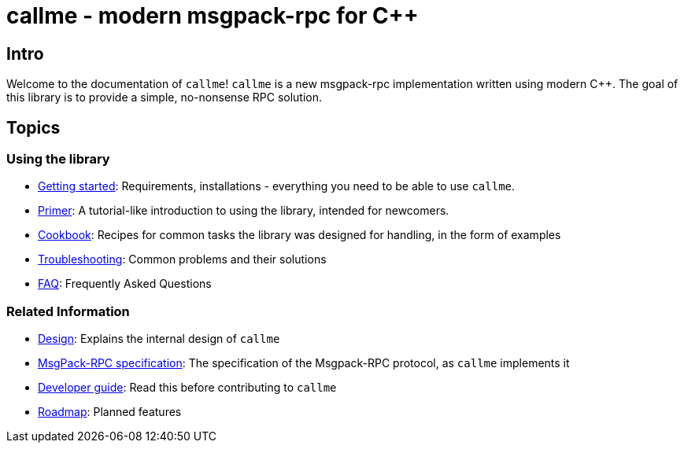 = callme - modern msgpack-rpc for C++

== Intro

Welcome to the documentation of `callme`! `callme` is a new msgpack-rpc implementation written using modern C++. The goal of this library is to provide a simple, no-nonsense RPC solution.

== Topics

=== Using the library

  * <<gettingstarted.adoc#,Getting started>>: Requirements, installations - everything you need to be able to use `callme`.
  * <<primer.adoc#,Primer>>: A tutorial-like introduction to using the library, intended for newcomers.
  * <<cookbook.adoc#,Cookbook>>: Recipes for common tasks the library was designed for handling, in the form of examples
  * <<troubleshooting.adoc#,Troubleshooting>>: Common problems and their solutions
  * <<faq.adoc#,FAQ>>: Frequently Asked Questions

=== Related Information

  * <<design.adoc#,Design>>: Explains the internal design of `callme`
  * <<spec.adoc#,MsgPack-RPC specification>>: The specification of the Msgpack-RPC protocol, as `callme` implements it
  * <<devguide.adoc#,Developer guide>>: Read this before contributing to `callme`
  * <<roadmap.adoc#,Roadmap>>: Planned features


